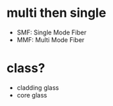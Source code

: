 * multi then single

- SMF: Single Mode Fiber
- MMF: Multi Mode Fiber

* class?

- cladding glass
- core glass

